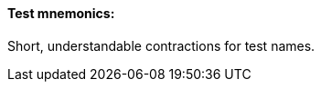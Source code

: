 ==== Test mnemonics:
[v291_section="13.1.3.59"]

Short, understandable contractions for test names.

